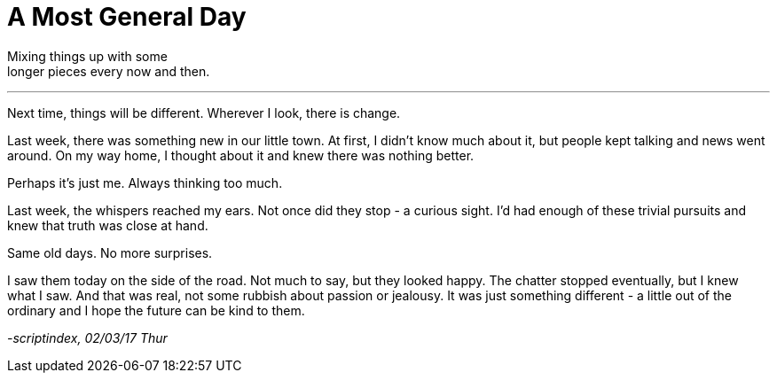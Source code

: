= A Most General Day
:hp-tags: prose

Mixing things up with some +
longer pieces every now and then. +

---

Next time, things will be different. Wherever I look, there is change. +

Last week, there was something new in our little town. At first, I didn't know much about it, but people kept talking and news went around. On my way home, I thought about it and knew there was nothing better. +

Perhaps it's just me. Always thinking too much. +

Last week, the whispers reached my ears. Not once did they stop - a curious sight. I'd had enough of these trivial pursuits and knew that truth was close at hand. +

Same old days. No more surprises. +

I saw them today on the side of the road. Not much to say, but they looked happy. The chatter stopped eventually, but I knew what I saw. And that was real, not some rubbish about passion or jealousy. It was just something different - a little out of the ordinary and I hope the future can be kind to them.

_-scriptindex, 02/03/17 Thur_
